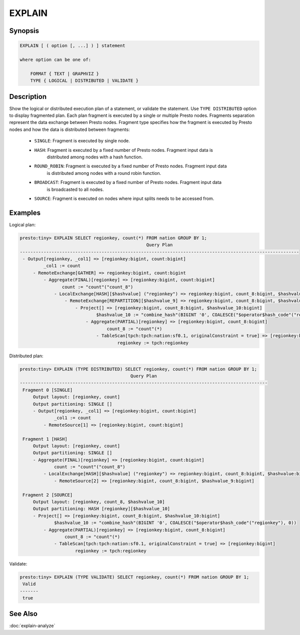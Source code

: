 =======
EXPLAIN
=======

Synopsis
--------

.. code-block:: none

    EXPLAIN [ ( option [, ...] ) ] statement

    where option can be one of:

        FORMAT { TEXT | GRAPHVIZ }
        TYPE { LOGICAL | DISTRIBUTED | VALIDATE }

Description
-----------

Show the logical or distributed execution plan of a statement, or validate the statement.
Use ``TYPE DISTRIBUTED`` option to display fragmented plan. Each plan fragment is executed by
a single or multiple Presto nodes. Fragments separation represent the data exchange between Presto nodes.
Fragment type specifies how the fragment is executed by Presto nodes and how the data is
distributed between fragments:

  * ``SINGLE``: Fragment is executed by single node.

  * ``HASH``: Fragment is executed by a fixed number of Presto nodes. Fragment input data is
              distributed among nodes with a hash function.

  * ``ROUND_ROBIN``: Fragment is executed by a fixed number of Presto nodes. Fragment input data
                     is distributed among nodes with a round robin function.

  * ``BROADCAST``: Fragment is executed by a fixed number of Presto nodes. Fragment input data
                   is broadcasted to all nodes.

  * ``SOURCE``: Fragment is executed on nodes where input splits needs to be accessed from.

Examples
--------

Logical plan:

.. code-block:: none

    presto:tiny> EXPLAIN SELECT regionkey, count(*) FROM nation GROUP BY 1;
                                                    Query Plan
    ----------------------------------------------------------------------------------------------------------
     - Output[regionkey, _col1] => [regionkey:bigint, count:bigint]
             _col1 := count
         - RemoteExchange[GATHER] => regionkey:bigint, count:bigint
             - Aggregate(FINAL)[regionkey] => [regionkey:bigint, count:bigint]
                    count := "count"("count_8")
                 - LocalExchange[HASH][$hashvalue] ("regionkey") => regionkey:bigint, count_8:bigint, $hashvalue:bigint
                     - RemoteExchange[REPARTITION][$hashvalue_9] => regionkey:bigint, count_8:bigint, $hashvalue_9:bigint
                         - Project[] => [regionkey:bigint, count_8:bigint, $hashvalue_10:bigint]
                                 $hashvalue_10 := "combine_hash"(BIGINT '0', COALESCE("$operator$hash_code"("regionkey"), 0))
                             - Aggregate(PARTIAL)[regionkey] => [regionkey:bigint, count_8:bigint]
                                     count_8 := "count"(*)
                                 - TableScan[tpch:tpch:nation:sf0.1, originalConstraint = true] => [regionkey:bigint]
                                         regionkey := tpch:regionkey

Distributed plan:

.. code-block:: none

    presto:tiny> EXPLAIN (TYPE DISTRIBUTED) SELECT regionkey, count(*) FROM nation GROUP BY 1;
                                              Query Plan
    ----------------------------------------------------------------------------------------------
     Fragment 0 [SINGLE]
         Output layout: [regionkey, count]
         Output partitioning: SINGLE []
         - Output[regionkey, _col1] => [regionkey:bigint, count:bigint]
                 _col1 := count
             - RemoteSource[1] => [regionkey:bigint, count:bigint]

     Fragment 1 [HASH]
         Output layout: [regionkey, count]
         Output partitioning: SINGLE []
         - Aggregate(FINAL)[regionkey] => [regionkey:bigint, count:bigint]
                 count := "count"("count_8")
             - LocalExchange[HASH][$hashvalue] ("regionkey") => regionkey:bigint, count_8:bigint, $hashvalue:bigint
                 - RemoteSource[2] => [regionkey:bigint, count_8:bigint, $hashvalue_9:bigint]

     Fragment 2 [SOURCE]
         Output layout: [regionkey, count_8, $hashvalue_10]
         Output partitioning: HASH [regionkey][$hashvalue_10]
         - Project[] => [regionkey:bigint, count_8:bigint, $hashvalue_10:bigint]
                 $hashvalue_10 := "combine_hash"(BIGINT '0', COALESCE("$operator$hash_code"("regionkey"), 0))
             - Aggregate(PARTIAL)[regionkey] => [regionkey:bigint, count_8:bigint]
                     count_8 := "count"(*)
                 - TableScan[tpch:tpch:nation:sf0.1, originalConstraint = true] => [regionkey:bigint]
                         regionkey := tpch:regionkey

Validate:

.. code-block:: none

    presto:tiny> EXPLAIN (TYPE VALIDATE) SELECT regionkey, count(*) FROM nation GROUP BY 1;
     Valid
    -------
     true

See Also
--------

:doc:`explain-analyze`
